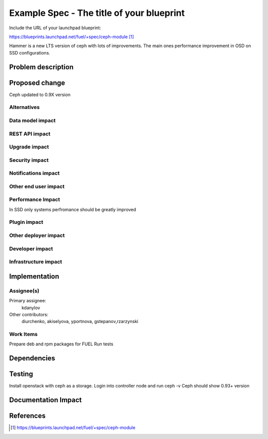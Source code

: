 ..
 This work is licensed under a Creative Commons Attribution 3.0 Unported
 License.

 http://creativecommons.org/licenses/by/3.0/legalcode

==========================================
Example Spec - The title of your blueprint
==========================================

Include the URL of your launchpad blueprint:

https://blueprints.launchpad.net/fuel/+spec/ceph-module [1]_

Hammer is a new LTS version of ceph with lots of improvements. The main
ones performance improvement in OSD on SSD configurations.

Problem description
===================


Proposed change
===============

Ceph updated to 0.9X version

Alternatives
------------

Data model impact
-----------------

REST API impact
---------------

Upgrade impact
--------------

Security impact
---------------

Notifications impact
--------------------

Other end user impact
---------------------

Performance Impact
------------------

In SSD only systems perfromance should be greatly improved

Plugin impact
-------------

Other deployer impact
---------------------

Developer impact
----------------

Infrastructure impact
---------------------

Implementation
==============

Assignee(s)
-----------

Primary assignee:
  kdanylov

Other contributors:
  diurchenko, akiselyova, yportnova, gstepanov,rzarzynski

Work Items
----------

Prepare deb and rpm packages for FUEL
Run tests

Dependencies
============

Testing
=======

Install openstack with ceph as a storage.
Login into controller node and run ceph -v
Ceph should show 0.93+ version

Documentation Impact
====================

References
==========

.. [1] https://blueprints.launchpad.net/fuel/+spec/ceph-module
